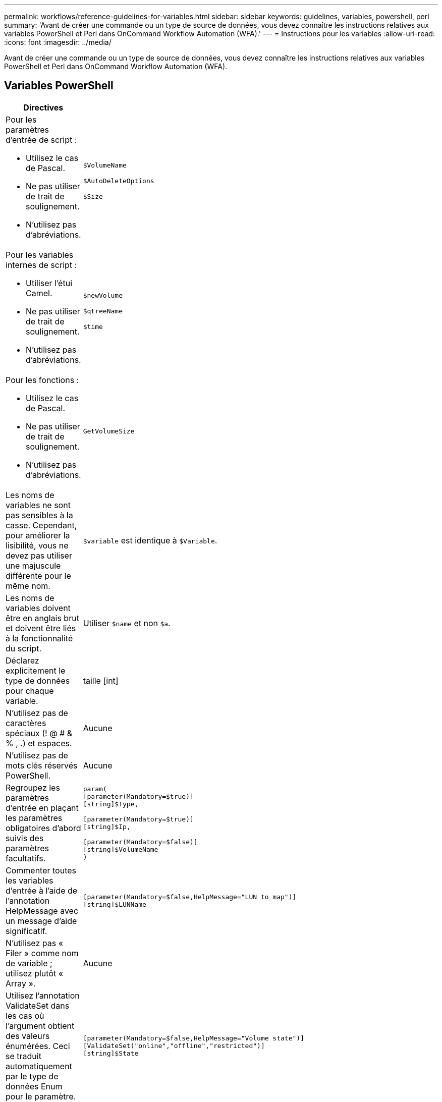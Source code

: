 ---
permalink: workflows/reference-guidelines-for-variables.html 
sidebar: sidebar 
keywords: guidelines, variables, powershell, perl 
summary: 'Avant de créer une commande ou un type de source de données, vous devez connaître les instructions relatives aux variables PowerShell et Perl dans OnCommand Workflow Automation (WFA).' 
---
= Instructions pour les variables
:allow-uri-read: 
:icons: font
:imagesdir: ../media/


[role="lead"]
Avant de créer une commande ou un type de source de données, vous devez connaître les instructions relatives aux variables PowerShell et Perl dans OnCommand Workflow Automation (WFA).



== Variables PowerShell

[cols="2*"]
|===
| Directives | Exemple 


 a| 
Pour les paramètres d'entrée de script :

* Utilisez le cas de Pascal.
* Ne pas utiliser de trait de soulignement.
* N'utilisez pas d'abréviations.

 a| 
`$VolumeName`

`$AutoDeleteOptions`

`$Size`



 a| 
Pour les variables internes de script :

* Utiliser l'étui Camel.
* Ne pas utiliser de trait de soulignement.
* N'utilisez pas d'abréviations.

 a| 
`$newVolume`

`$qtreeName`

`$time`



 a| 
Pour les fonctions :

* Utilisez le cas de Pascal.
* Ne pas utiliser de trait de soulignement.
* N'utilisez pas d'abréviations.

 a| 
`GetVolumeSize`



 a| 
Les noms de variables ne sont pas sensibles à la casse. Cependant, pour améliorer la lisibilité, vous ne devez pas utiliser une majuscule différente pour le même nom.
 a| 
`$variable` est identique à `$Variable`.



 a| 
Les noms de variables doivent être en anglais brut et doivent être liés à la fonctionnalité du script.
 a| 
Utiliser `$name` et non `$a`.



 a| 
Déclarez explicitement le type de données pour chaque variable.
 a| 
[nom de chaîne]

taille [int]



 a| 
N'utilisez pas de caractères spéciaux (! @ # & % , .) et espaces.
 a| 
Aucune



 a| 
N'utilisez pas de mots clés réservés PowerShell.
 a| 
Aucune



 a| 
Regroupez les paramètres d'entrée en plaçant les paramètres obligatoires d'abord suivis des paramètres facultatifs.
 a| 
[listing]
----
param(
[parameter(Mandatory=$true)]
[string]$Type,

[parameter(Mandatory=$true)]
[string]$Ip,

[parameter(Mandatory=$false)]
[string]$VolumeName
)
----


 a| 
Commenter toutes les variables d'entrée à l'aide de l'annotation HelpMessage avec un message d'aide significatif.
 a| 
[listing]
----
[parameter(Mandatory=$false,HelpMessage="LUN to map")]
[string]$LUNName
----


 a| 
N'utilisez pas « Filer » comme nom de variable ; utilisez plutôt « Array ».
 a| 
Aucune



 a| 
Utilisez l'annotation ValidateSet dans les cas où l'argument obtient des valeurs énumérées. Ceci se traduit automatiquement par le type de données Enum pour le paramètre.
 a| 
[listing]
----
[parameter(Mandatory=$false,HelpMessage="Volume state")]
[ValidateSet("online","offline","restricted")]
[string]$State
----


 a| 
Ajoutez un alias à un paramètre qui se termine par "`_Capacity`" pour indiquer que le paramètre est de type de capacité.
 a| 
La commande « Create Volume » utilise les alias comme suit :

[listing]
----
[parameter(Mandatory=$false,HelpMessage="Volume increment size in MB")]
[Alias("AutosizeIncrementSize_Capacity")]
[int]$AutosizeIncrementSize
----


 a| 
Ajoutez un alias à un paramètre qui se termine par "`_Password`" pour indiquer que le paramètre est de type mot de passe.
 a| 
[listing]
----
param (
  [parameter(Mandatory=$false, HelpMessage="In order to create an Active Directory machine account for the CIFS server or setup CIFS service for Storage Virtual Machine, you must supply the password of a Windows account with sufficient privileges")]  [Alias("Pwd_Password")]  [string]$ADAdminPassword
)
----
|===


== Variables Perl

[cols="2*"]
|===
| Directives | Exemple 


 a| 
Pour les paramètres d'entrée de script :

* Utilisez le cas de Pascal.
* Ne pas utiliser de trait de soulignement.
* N'utilisez pas d'abréviations.

 a| 
`$VolumeName`

`$AutoDeleteOptions`

`$Size`



 a| 
N'utilisez pas d'abréviations pour les variables internes de script.
 a| 
`$new_volume`

`$qtree_name`

`$time`



 a| 
N'utilisez pas d'abréviations pour les fonctions.
 a| 
`get_volume_size`



 a| 
Les noms de variables sont sensibles à la casse. Pour améliorer la lisibilité, vous ne devez pas utiliser de majuscules différentes pour le même nom.
 a| 
`$variable` n'est pas identique à `$Variable`.



 a| 
Les noms de variables doivent être en anglais brut et doivent être liés à la fonctionnalité du script.
 a| 
Utiliser `$name` et non `$a`.



 a| 
Regroupez les paramètres d'entrée en plaçant d'abord les paramètres obligatoires, puis les paramètres facultatifs.
 a| 
Aucune



 a| 
Dans la fonction GetOptions, déclarez explicitement le type de données de chaque variable pour les paramètres d'entrée.
 a| 
[listing]
----
GetOptions(
	"Name=s"=>\$Name,
	"Size=i"=>\$Size
)
----


 a| 
N'utilisez pas « Filer » comme nom de variable ; utilisez plutôt « Array ».
 a| 
Aucune



 a| 
Perl n'inclut pas le `ValidateSet` annotation des valeurs énumérées. Utilisez des déclarations explicites « si » pour les cas où l'argument obtient des valeurs énumérées.
 a| 
[listing]
----
if
(defined$SpaceGuarantee&&!($SpaceGuaranteeeq'none'||$SpaceGuaranteeeq'volume'||$SpaceGuaranteeeq'file'))
{
	die'Illegal SpaceGuarantee argument: \''.$SpaceGuarantee.'\'';
}
----


 a| 
Toutes les commandes Perl WFA doivent utiliser le pragma "dit" pour décourager l'utilisation de constructions dangereuses pour les variables, les références et les sous-routines.
 a| 
[listing]
----
use strict;
# the above is equivalent to
use strictvars;
use strictsubs;
use strictrefs;
----


 a| 
Toutes les commandes Perl WFA doivent utiliser les modules Perl suivants :

* Getopt
+
Ceci est utilisé pour spécifier les paramètres d'entrée.

* Util. Wutil
+
Cette fonction est utilisée pour les fonctions d'utilitaire fournies pour la journalisation des commandes, la génération de rapports sur la progression des commandes, la connexion aux contrôleurs de matrice, etc.


 a| 
[listing]
----
use Getopt::Long;
use NaServer;
use WFAUtil;
----
|===